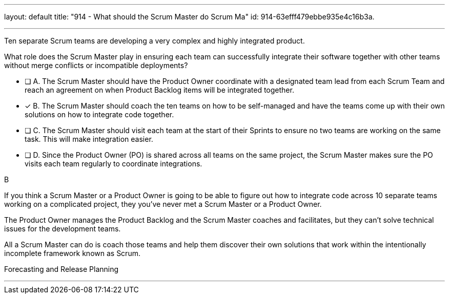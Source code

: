 ---
layout: default 
title: "914 - What should the Scrum Master do Scrum Ma"
id: 914-63efff479ebbe935e4c16b3a.

---


[#question]

****

[#query]
--
Ten separate Scrum teams are developing a very complex and highly integrated product. 

What role does the Scrum Master play in ensuring each team can successfully integrate their software together with other teams without merge conflicts or incompatible deployments?

--

[#list]
--
* [ ] A. The Scrum Master should have the Product Owner coordinate with a designated team lead from each Scrum Team and reach an agreement on when Product Backlog items will be integrated together.
* [*] B. The Scrum Master should coach the ten teams on how to be self-managed and have the teams come up with their own solutions on how to integrate code together.
* [ ] C. The Scrum Master should visit each team at the start of their Sprints to ensure no two teams are working on the same task. This will make integration easier.
* [ ] D. Since the Product Owner (PO) is shared across all teams on the same project, the Scrum Master makes sure the PO visits each team regularly to coordinate integrations.

--
****

[#answer]
B

[#explanation]
--
If you think a Scrum Master or a Product Owner is going to be able to figure out how to integrate code across 10 separate teams working on a complicated project, they you've never met a Scrum Master or a Product Owner.

The Product Owner manages the Product Backlog and the Scrum Master coaches and facilitates, but they can't solve technical issues for the development teams. 

All a Scrum Master can do is coach those teams and help them discover their own solutions that work within the intentionally incomplete framework known as Scrum.


--

[#ka]
Forecasting and Release Planning

'''

